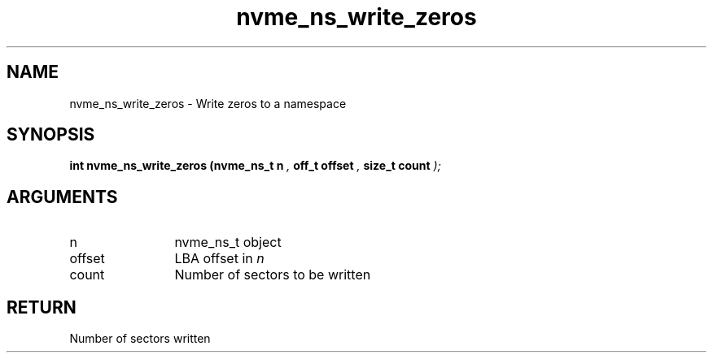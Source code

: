 .TH "nvme_ns_write_zeros" 9 "nvme_ns_write_zeros" "February 2022" "libnvme API manual" LINUX
.SH NAME
nvme_ns_write_zeros \- Write zeros to a namespace
.SH SYNOPSIS
.B "int" nvme_ns_write_zeros
.BI "(nvme_ns_t n "  ","
.BI "off_t offset "  ","
.BI "size_t count "  ");"
.SH ARGUMENTS
.IP "n" 12
nvme_ns_t object
.IP "offset" 12
LBA offset in \fIn\fP
.IP "count" 12
Number of sectors to be written
.SH "RETURN"
Number of sectors written
